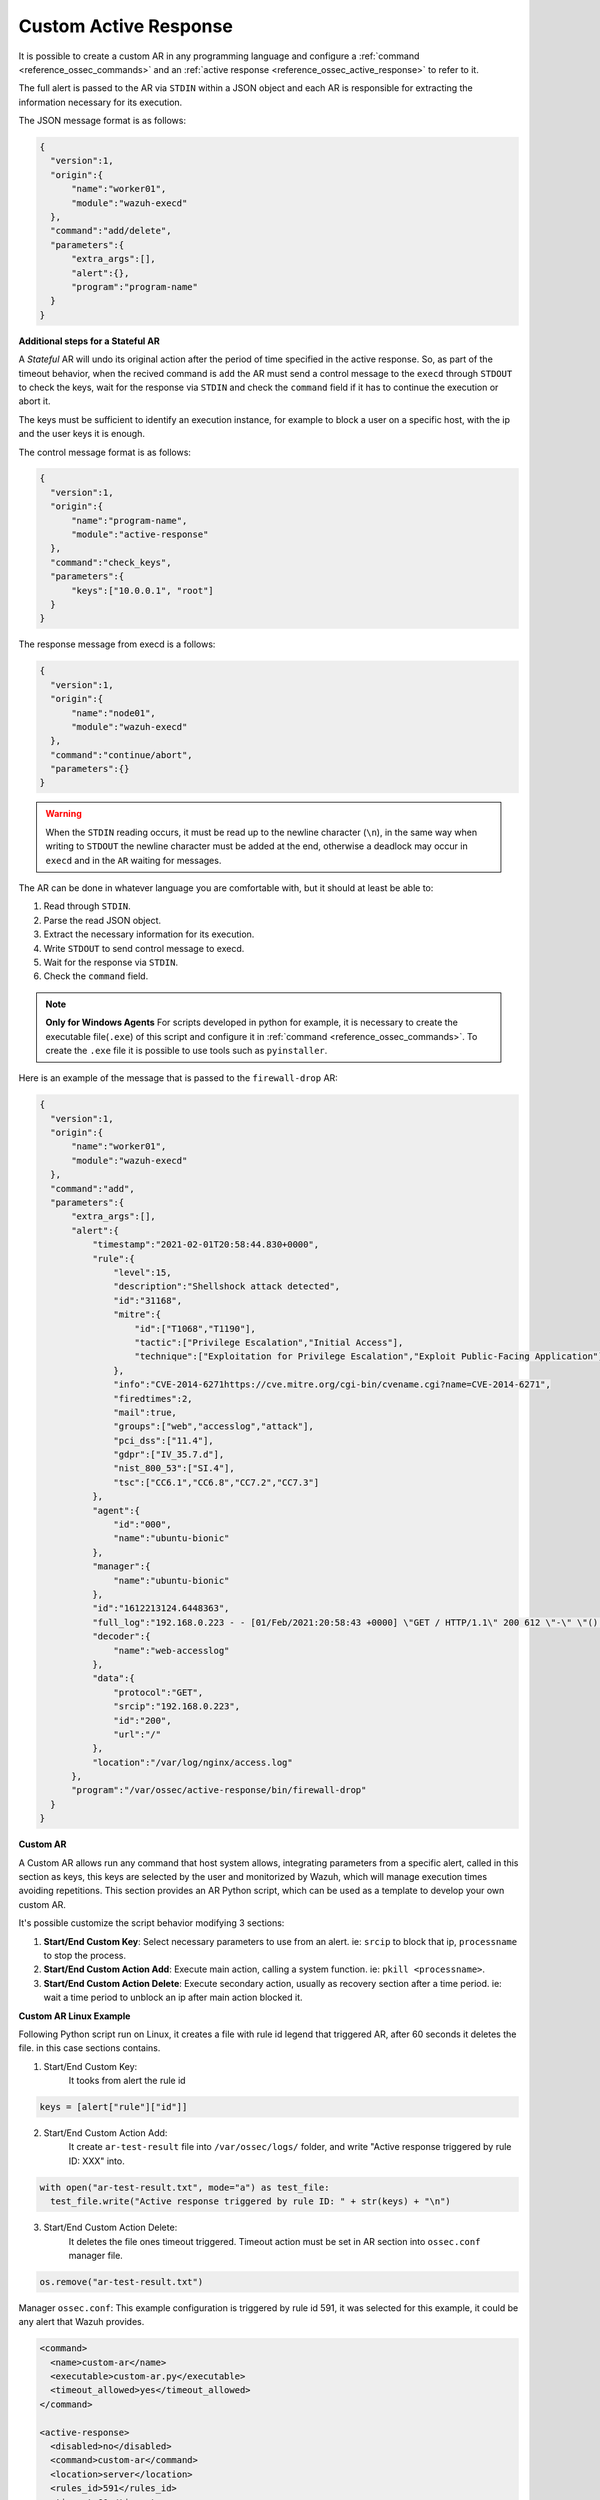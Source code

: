 .. Copyright (C) 2021 Wazuh, Inc.

.. _custom-active-response:

Custom Active Response
======================

It is possible to create a custom AR in any programming language and configure a :ref:`command <reference_ossec_commands>` and an :ref:`active response <reference_ossec_active_response>` to refer to it.

The full alert is passed to the AR via ``STDIN`` within a JSON object and each AR is responsible for extracting the information necessary for its execution.

The JSON message format is as follows:

.. code-block:: json

  {
    "version":1,
    "origin":{
        "name":"worker01",
        "module":"wazuh-execd"
    },
    "command":"add/delete",
    "parameters":{
        "extra_args":[],
        "alert":{},
        "program":"program-name"
    }
  }


**Additional steps for a Stateful AR**

A *Stateful* AR will undo its original action after the period of time specified in the active response. So, as part of the timeout behavior, when the recived command is ``add`` the AR must send a control message to the ``execd`` through ``STDOUT`` to check the keys, wait for the response via ``STDIN`` and check the ``command`` field if it has to continue the execution or abort it.

The keys must be sufficient to identify an execution instance, for example to block a user on a specific host, with the ip and the user keys it is enough.

The control message format is as follows:

.. code-block:: json

  {
    "version":1,
    "origin":{
        "name":"program-name",
        "module":"active-response"
    },
    "command":"check_keys",
    "parameters":{
        "keys":["10.0.0.1", "root"]
    }
  }


The response message from execd is a follows:

.. code-block:: json

  {
    "version":1,
    "origin":{
        "name":"node01",
        "module":"wazuh-execd"
    },
    "command":"continue/abort",
    "parameters":{}
  }

.. warning:: 

    When the ``STDIN`` reading occurs, it must be read up to the newline character (``\n``), in the same way when writing to ``STDOUT`` the newline character must be added at the end, otherwise a deadlock may occur in ``execd`` and in the ``AR`` waiting for messages.


The AR can be done in whatever language you are comfortable with, but it should at least be able to:

1. Read through ``STDIN``.

2. Parse the read JSON object.

3. Extract the necessary information for its execution.

4. Write ``STDOUT`` to send control message to execd.

5. Wait for the response via ``STDIN``.

6. Check the ``command`` field.

.. note::
  **Only for Windows Agents** For scripts developed in python for example, it is necessary to create the executable file(``.exe``) of this script and configure it in :ref:`command <reference_ossec_commands>`. To create the ``.exe`` file it is possible to use tools such as ``pyinstaller``.

Here is an example of the message that is passed to the ``firewall-drop`` AR:

.. code-block:: json

  {
    "version":1,
    "origin":{
        "name":"worker01",
        "module":"wazuh-execd"
    },
    "command":"add",
    "parameters":{
        "extra_args":[],
        "alert":{
            "timestamp":"2021-02-01T20:58:44.830+0000",
            "rule":{
                "level":15,
                "description":"Shellshock attack detected",
                "id":"31168",
                "mitre":{
                    "id":["T1068","T1190"],
                    "tactic":["Privilege Escalation","Initial Access"],
                    "technique":["Exploitation for Privilege Escalation","Exploit Public-Facing Application"]
                },
                "info":"CVE-2014-6271https://cve.mitre.org/cgi-bin/cvename.cgi?name=CVE-2014-6271",
                "firedtimes":2,
                "mail":true,
                "groups":["web","accesslog","attack"],
                "pci_dss":["11.4"],
                "gdpr":["IV_35.7.d"],
                "nist_800_53":["SI.4"],
                "tsc":["CC6.1","CC6.8","CC7.2","CC7.3"]
            },
            "agent":{
                "id":"000",
                "name":"ubuntu-bionic"
            },
            "manager":{
                "name":"ubuntu-bionic"
            },
            "id":"1612213124.6448363",
            "full_log":"192.168.0.223 - - [01/Feb/2021:20:58:43 +0000] \"GET / HTTP/1.1\" 200 612 \"-\" \"() { :; }; /bin/cat /etc/passwd\"",
            "decoder":{
                "name":"web-accesslog"
            },
            "data":{
                "protocol":"GET",
                "srcip":"192.168.0.223",
                "id":"200",
                "url":"/"
            },
            "location":"/var/log/nginx/access.log"
        },
        "program":"/var/ossec/active-response/bin/firewall-drop"
    }
  }

**Custom AR**

A Custom AR allows run any command that host system allows, integrating parameters from a specific alert, called in this section as keys, this keys are selected by the user and monitorized by Wazuh, which will manage execution times avoiding repetitions.
This section provides an AR Python script, which can be used as a template to develop your own custom AR.

It's possible customize the script behavior modifying 3 sections:

1. **Start/End Custom Key**: Select necessary parameters to use from an alert. ie: ``srcip`` to block that ip, ``processname`` to stop the process.

2. **Start/End Custom Action Add**: Execute main action, calling a system function. ie: ``pkill <processname>``.

3. **Start/End Custom Action Delete**: Execute secondary action, usually as recovery section after a time period. ie: wait a time period to unblock an ip after main action blocked it.


**Custom AR Linux Example**

Following Python script run on Linux, it creates a file with rule id legend that triggered AR, after 60 seconds it deletes the file. in this case sections contains.

1. Start/End Custom Key:
    It tooks from alert the rule id

.. code-block:: python

  keys = [alert["rule"]["id"]]

2. Start/End Custom Action Add:
    It create ``ar-test-result`` file into ``/var/ossec/logs/`` folder, and write "Active response triggered by rule ID: XXX" into.

.. code-block:: python

  with open("ar-test-result.txt", mode="a") as test_file:
    test_file.write("Active response triggered by rule ID: " + str(keys) + "\n")

3. Start/End Custom Action Delete:
    It deletes the file ones timeout triggered. Timeout action must be set in AR section into ``ossec.conf`` manager file.

.. code-block:: python

  os.remove("ar-test-result.txt")


Manager ``ossec.conf``:
This example configuration is triggered by rule id 591, it was selected for this example, it could be any alert that Wazuh provides.

.. code-block:: xml

  <command>
    <name>custom-ar</name>
    <executable>custom-ar.py</executable>
    <timeout_allowed>yes</timeout_allowed>
  </command>

  <active-response>
    <disabled>no</disabled>
    <command>custom-ar</command>
    <location>server</location>
    <rules_id>591</rules_id>
    <timeout>60</timeout>
  </active-response>

Command executable section must have same name as Pyhton script.


Python script must be sotore into ``/var/ossec/active-response/bin/``, in this case script name is ``custom-ar``

.. code-block:: python

  #!/usr/bin/python3
  # Copyright (C) 2015-2021, Wazuh Inc.
  # All rights reserved.

  # This program is free software; you can redistribute it
  # and/or modify it under the terms of the GNU General Public
  # License (version 2) as published by the FSF - Free Software
  # Foundation.

  import os
  import sys
  import json
  import datetime

  if os.name == 'nt':
     LOG_FILE = "C:\\Program Files (x86)\\ossec-agent\\active-response\\active-responses.log"
  else:
     LOG_FILE = "/var/ossec/logs/active-responses.log"

  ADD_COMMAND = 0
  DELETE_COMMAND = 1
  CONTINUE_COMMAND = 2
  ABORT_COMMAND = 3

  OS_SUCCESS = 0
  OS_INVALID = -1
  OS_NOTFOUND = -2

  VERSION = 1
  AR_MODULE_NAME = "active-response"
  CHECK_KEYS_ENTRY = "check_keys"

  class message:
      def __init__(self):
          self.alert = ""
          self.command = 0


  def write_debug_file(ar_name, msg):
      with open(LOG_FILE, mode="a") as log_file:
          log_file.write(str(datetime.datetime.now().strftime('%Y-%m-%d %H:%M:%S')) + " " + ar_name + ": " + msg +"\n")
          return OS_SUCCESS
      return OS_NOTFOUND


  def setup_and_check_message(argv):

      # get alert from stdin
      input_str = ""
      for line in sys.stdin:
          input_str = line
          break

      write_debug_file(argv[0], input_str)

      try:
          data = json.loads(input_str)
      except ValueError:
          write_debug_file(argv[0], 'Decoding JSON has failed, invalid input format')
          message.command = OS_INVALID
          return message

      message.alert = data

      command = data.get("command")

      if command == "add":
          message.command = ADD_COMMAND
      elif command == "delete":
          message.command = DELETE_COMMAND
      else:
          message.command = OS_INVALID
          write_debug_file(argv[0], 'Not valid command: ' + command)

      return message


  def build_json_keys_message(ar_name, keys):

      # add keys
      message = {"version": VERSION,"origin":{"name": ar_name, "module":AR_MODULE_NAME},"command":CHECK_KEYS_ENTRY,"parameters":{"keys":keys}}
      jsonString = json.dumps(message)
      return jsonString


  def send_keys_and_check_message(argv, keys):

      # build and send message with keys
      keys_msg = build_json_keys_message(argv[0], keys)

      write_debug_file(argv[0], keys_msg)

      print(keys_msg)
      sys.stdout.flush()

      # read the response of previous message
      input_str = ""
      while True:
          line = sys.stdin.readline()
          if line:
              input_str = line
              break

      write_debug_file(argv[0], input_str)

      try:
          data = json.loads(input_str)
      except ValueError:
          write_debug_file(argv[0], 'Decoding JSON has failed, invalid input format')
          return message

      action = data.get("command")

      if "continue" == action:
          ret = CONTINUE_COMMAND
      elif "abort" == action:
          ret = ABORT_COMMAND
      else:
          ret = OS_INVALID
          write_debug_file(argv[0], "Invalid value of 'command'")

      return ret


  def main(argv):

      write_debug_file(argv[0], "Started")

      # validate json and get command
      msg = setup_and_check_message(argv)

      if msg.command < 0:
          sys.exit(OS_INVALID)

      if msg.command == ADD_COMMAND:

          """ Start Custom Key
          At this point, it's necessary select the keys that we want to use from the alert, add them into keys array.
          In this example, I use rule id parameter.
          """

          alert = msg.alert["parameters"]["alert"]
          keys = [alert["rule"]["id"]]

          """ End Custom Key """

          action = send_keys_and_check_message(argv, keys)

          # if necessary, abort execution
          if action != CONTINUE_COMMAND:

              if action == ABORT_COMMAND:
                  write_debug_file(argv[0], "Aborted")
                  sys.exit(OS_SUCCESS)
              else:
                  write_debug_file(argv[0], "Invalid command")
                  sys.exit(OS_INVALID)

          write_debug_file(argv[0], "Add")

          """ Start Custom Action Add """

          with open("ar-test-result.txt", mode="a") as test_file:
              test_file.write("Active response triggered by rule ID: " + str(keys) + "\n")

          """ End Custom Action Add """

      elif msg.command == DELETE_COMMAND:

          write_debug_file(argv[0], "Delete")

          """ Start Custom Action Delete """

          os.remove("ar-test-result.txt")

          """ End Custom Action Delete """

      else:
          write_debug_file(argv[0], "Invalid command")

      write_debug_file(argv[0], "Ended")

      sys.exit(OS_SUCCESS)


  if __name__ == "__main__":
      main(sys.argv)



**Custom AR Windows Example**

Windows AR doesn't reconize Python scripts, to overcome this issue we have 2 options:

**First option** is converting python scripts into executable application.

Use ``pyinstaller`` tool to convert python script into executable file.

1. Install PyInstaller from PyPI.

2. Move to ``C:\Program Files (x86)\ossec-agent\active-response\bin\`` and run:

.. code-block:: bash

  pyinstaller -F custom-ar.py

This will generate ``custom-ar.exe`` file into in a subdirectory called ``dist``.

3. Move ``custom-ar.exe`` to ``C:\Program Files (x86)\ossec-agent\active-response\bin\``.

4. And update Manager ``ossec.conf`` with ``custom-ar.exe`` instead ``custom-ar.py``:

.. code-block:: xml

  <command>
    <name>custom-ar</name>
    <executable>custom-ar.exe</executable>
    <timeout_allowed>yes</timeout_allowed>
  </command>


A **Second option** is run Python script through a bash launcher. AR will call ``launcher.cmd`` and ``launcher.cmd`` will call ``custom-ar.py``

.. note::
  The buffer "Command Prompt" is limited to 1024 bytes, triggered alert couldn't contain more than 1024 characters.

1. Create a ``launcher.cmd`` file into ``C:\Program Files (x86)\ossec-agent\active-response\bin\`` as following:

.. code-block:: console

  @echo off

  setlocal enableDelayedExpansion

  if "%~1" equ "" (
      call :read
      echo !line! >alert.txt

      set aux=!line:*"extra_args":[=!
      for /f "tokens=1 delims=]" %%a in ("!aux!") do (
          set aux=%%a
      )
      set script="C:\Program Files (x86)\ossec-agent\active-response\bin\\"!aux:~1,-1!

      if exist !script! (
          set aux=!line:*"command":=!
          for /f "tokens=1 delims=," %%a in ("!aux!") do (
              set aux=%%a
          )
          set command=!aux:~1,-1!

          start /b cmd /c "%~f0" child

          if "!command!" equ "add" (
              call :wait keys.txt
              call :write !str!
              del keys.txt

              call :read
              echo !line! >result.txt
          )
      ) else (
          del alert.txt
      )

      exit /b
  )

  set "name=%~1"
  goto !name!


  :child
  copy nul pipe1.txt >nul
  copy nul pipe2.txt >nul

  call :wait alert.txt

  set aux=!str:*"extra_args":[=!
  for /f "tokens=1 delims=]" %%a in ("!aux!") do (
      set aux=%%a
  )
  set script="C:\Program Files (x86)\ossec-agent\active-response\bin\\"!aux:~1,-1!

  "%~f0" launcher <pipe1.txt >pipe2.txt | python !script! <pipe2.txt >pipe1.txt

  del pipe1.txt pipe2.txt

  exit /b


  :launcher
  call :wait alert.txt
  call :write !str!
  del alert.txt

  set aux=!str:*"command":=!
  for /f "tokens=1 delims=," %%a in ("!aux!") do (
      set aux=%%a
  )
  set command=!aux:~1,-1!

  if "!command!" equ "add" (
      call :read
      echo !line! >keys.txt

      call :wait result.txt
      call :write !str!
      del result.txt
  )

  exit /b


  :read
  set line=
  set /p line=
  if not defined line goto :read
  exit /b


  :write
  echo(%*
  exit /b


  :wait
  if exist %* (
      set /p str= <%*
  ) else (
      goto :wait
  )
  exit /b

2. Move the custom Python script to ``C:\Program Files (x86)\ossec-agent\active-response\bin\``, in this case we use same as Linux, ``custom-ar.py``.

3. Update Manager ``ossec.conf``, ``launcher.cmd`` will look for Python script name to run into ``extra_args`` command option. This example configuration is triggered by rule id 591, it was selected for this example, it could be any alert that Wazuh provides.

.. code-block:: xml

  <command>
    <name>custom-ar</name>
    <executable>launcher.cmd</executable>
    <extra_args>custom-ar.py</extra_args>
    <timeout_allowed>yes</timeout_allowed>
  </command>

  <active-response>
    <disabled>no</disabled>
    <command>custom-ar</command>
    <location>local</location>
    <rules_id>591</rules_id>
    <timeout>60</timeout>
  </active-response>

.. note::
  Python path should be included into System path, look for it into Windows ``Environment Variables``.

